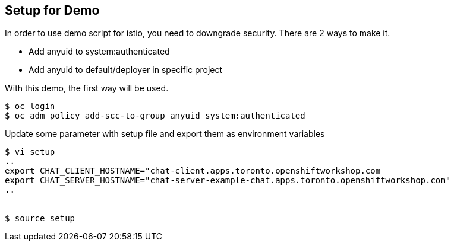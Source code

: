 Setup for Demo
--------------

In order to use demo script for istio, you need to downgrade security. There are 2 ways to make it.

- Add anyuid to system:authenticated
- Add anyuid to default/deployer in specific project

With this demo, the first way will be used.

```
$ oc login
$ oc adm policy add-scc-to-group anyuid system:authenticated
```

Update some parameter with setup file and export them as environment variables

```
$ vi setup
..
export CHAT_CLIENT_HOSTNAME="chat-client.apps.toronto.openshiftworkshop.com
export CHAT_SERVER_HOSTNAME="chat-server-example-chat.apps.toronto.openshiftworkshop.com"
..


$ source setup
```

